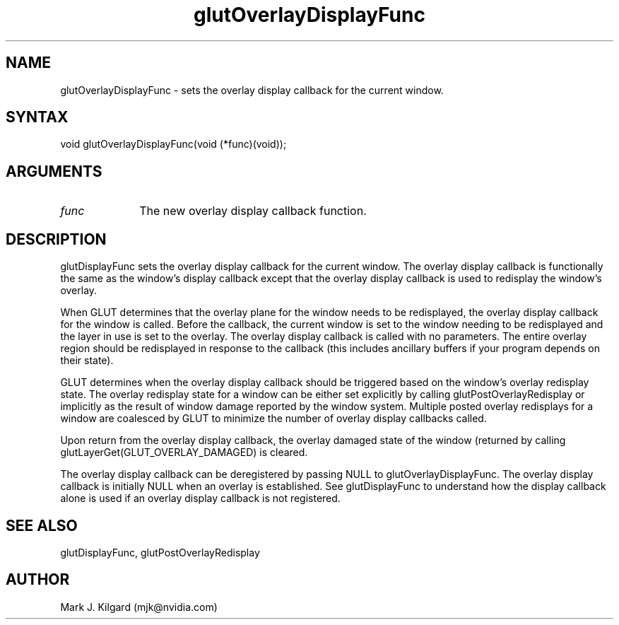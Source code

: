 .\"
.\" Copyright (c) Mark J. Kilgard, 1996.
.\"
.TH glutOverlayDisplayFunc 3GLUT "3.8" "GLUT" "GLUT"
.SH NAME
glutOverlayDisplayFunc - sets the overlay display callback for the current window.
.SH SYNTAX
.nf
.LP
void glutOverlayDisplayFunc(void (*func)(void));
.fi
.SH ARGUMENTS
.IP \fIfunc\fP 1i
The new overlay display callback function.
.SH DESCRIPTION
glutDisplayFunc sets the overlay display callback for the current
window. The overlay display callback is functionally the same as the
window's display callback except that the overlay display callback is used
to redisplay the window's overlay.

When GLUT determines that the overlay plane for the window needs to
be redisplayed, the overlay display callback for the window is called.
Before the callback, the current window is set to the window needing to be
redisplayed and the layer in use is set to the overlay. The overlay display
callback is called with no parameters. The entire overlay region should be
redisplayed in response to the callback (this includes ancillary buffers if
your program depends on their state).

GLUT determines when the overlay display callback should be triggered
based on the window's overlay redisplay state. The overlay redisplay state
for a window can be either set explicitly by calling
glutPostOverlayRedisplay or implicitly as the result of window
damage reported by the window system. Multiple posted overlay
redisplays for a window are coalesced by GLUT to minimize the number
of overlay display callbacks called.

Upon return from the overlay display callback, the overlay damaged state
of the window (returned by calling
glutLayerGet(GLUT_OVERLAY_DAMAGED) is cleared.

The overlay display callback can be deregistered by passing NULL to
glutOverlayDisplayFunc. The overlay display callback is initially
NULL when an overlay is established. See glutDisplayFunc to
understand how the display callback alone is used if an overlay display
callback is not registered.
.SH SEE ALSO
glutDisplayFunc, glutPostOverlayRedisplay
.SH AUTHOR
Mark J. Kilgard (mjk@nvidia.com)

